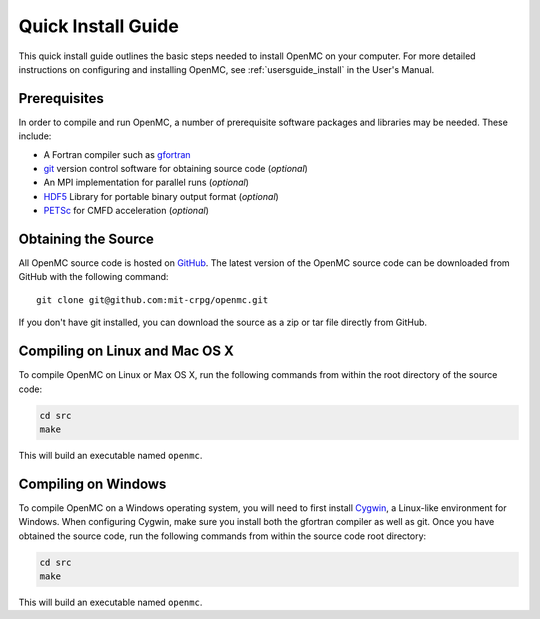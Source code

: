 .. _quickinstall:

===================
Quick Install Guide
===================

This quick install guide outlines the basic steps needed to install OpenMC on
your computer. For more detailed instructions on configuring and installing
OpenMC, see :ref:`usersguide_install` in the User's Manual.

-------------
Prerequisites
-------------

In order to compile and run OpenMC, a number of prerequisite software packages
and libraries may be needed. These include:

- A Fortran compiler such as gfortran_
- git_ version control software for obtaining source code (*optional*)
- An MPI implementation for parallel runs (*optional*)
- HDF5_ Library for portable binary output format (*optional*)
- PETSc_ for CMFD acceleration (*optional*)

.. _gfortran: http://gcc.gnu.org/wiki/GFortran
.. _git: http://git-scm.com
.. _HDF5: http://www.hdfgroup.org/HDF5/
.. _PETSc: http://www.mcs.anl.gov/petsc/

--------------------
Obtaining the Source
--------------------

All OpenMC source code is hosted on GitHub_. The latest version of the OpenMC
source code can be downloaded from GitHub with the following command::

    git clone git@github.com:mit-crpg/openmc.git

If you don't have git installed, you can download the source as a zip or tar
file directly from GitHub.

.. _GitHub: https://github.com/mit-crpg/openmc

-------------------------------
Compiling on Linux and Mac OS X
-------------------------------

To compile OpenMC on Linux or Max OS X, run the following commands from within
the root directory of the source code:

.. code-block:: sh

    cd src
    make

This will build an executable named ``openmc``.

--------------------
Compiling on Windows
--------------------

To compile OpenMC on a Windows operating system, you will need to first install
Cygwin_, a Linux-like environment for Windows. When configuring Cygwin, make
sure you install both the gfortran compiler as well as git. Once you have
obtained the source code, run the following commands from within the source code
root directory:

.. code-block:: sh

    cd src
    make

This will build an executable named ``openmc``.

.. _Cygwin: http://www.cygwin.com/
